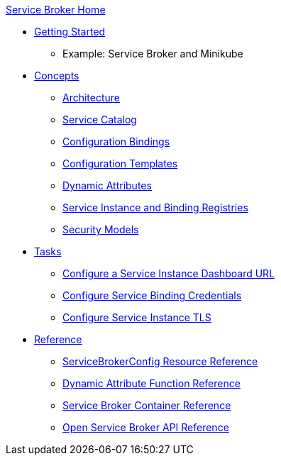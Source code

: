 .xref:index.adoc[Service Broker Home]

* xref:install/get-started.adoc[Getting Started]
** Example: Service Broker and Minikube

* xref:concepts/index.adoc[Concepts]
** xref:concepts/architecture.adoc[Architecture]
** xref:concepts/catalog.adoc[Service Catalog]
** xref:concepts/bindings.adoc[Configuration Bindings]
** xref:concepts/templates.adoc[Configuration Templates]
** xref:concepts/dynamic-attributes.adoc[Dynamic Attributes]
** xref:concepts/registry.adoc[Service Instance and Binding Registries]
** xref:concepts/security.adoc[Security Models]

* xref:tasks/index.adoc[Tasks]
** xref:tasks/service-instance-url.adoc[Configure a Service Instance Dashboard URL]
** xref:tasks/service-binding-credentials.adoc[Configure Service Binding Credentials]
** xref:tasks/tls.adoc[Configure Service Instance TLS]

* xref:reference/index.adoc[Reference]
** xref:reference/servicebrokerconfigs.adoc[ServiceBrokerConfig Resource Reference]
** xref:reference/template-functions.adoc[Dynamic Attribute Function Reference]
** xref:reference/container.adoc[Service Broker Container Reference]
** xref:reference/osb-api.adoc[Open Service Broker API Reference]
